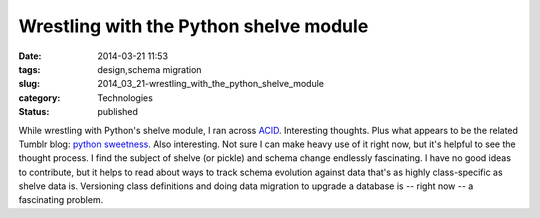 Wrestling with the Python shelve module
=======================================

:date: 2014-03-21 11:53
:tags: design,schema migration
:slug: 2014_03_21-wrestling_with_the_python_shelve_module
:category: Technologies
:status: published

While wrestling with Python's shelve module, I ran across
`ACID <http://acid.readthedocs.org/en/latest/>`__. Interesting thoughts.
Plus what appears to be the related Tumblr blog: `python
sweetness <http://pythonsweetness.tumblr.com/?utm_campaign=SharedPost&utm_medium=Email&utm_source=TumblriOS>`__.
Also interesting.
Not sure I can make heavy use of it right now, but it's helpful to see
the thought process.
I find the subject of shelve (or pickle) and schema change endlessly
fascinating.  I have no good ideas to contribute, but it helps to read
about ways to track schema evolution against data that's as highly
class-specific as shelve data is.
Versioning class definitions and doing data migration to upgrade a
database is -- right now -- a fascinating problem.





